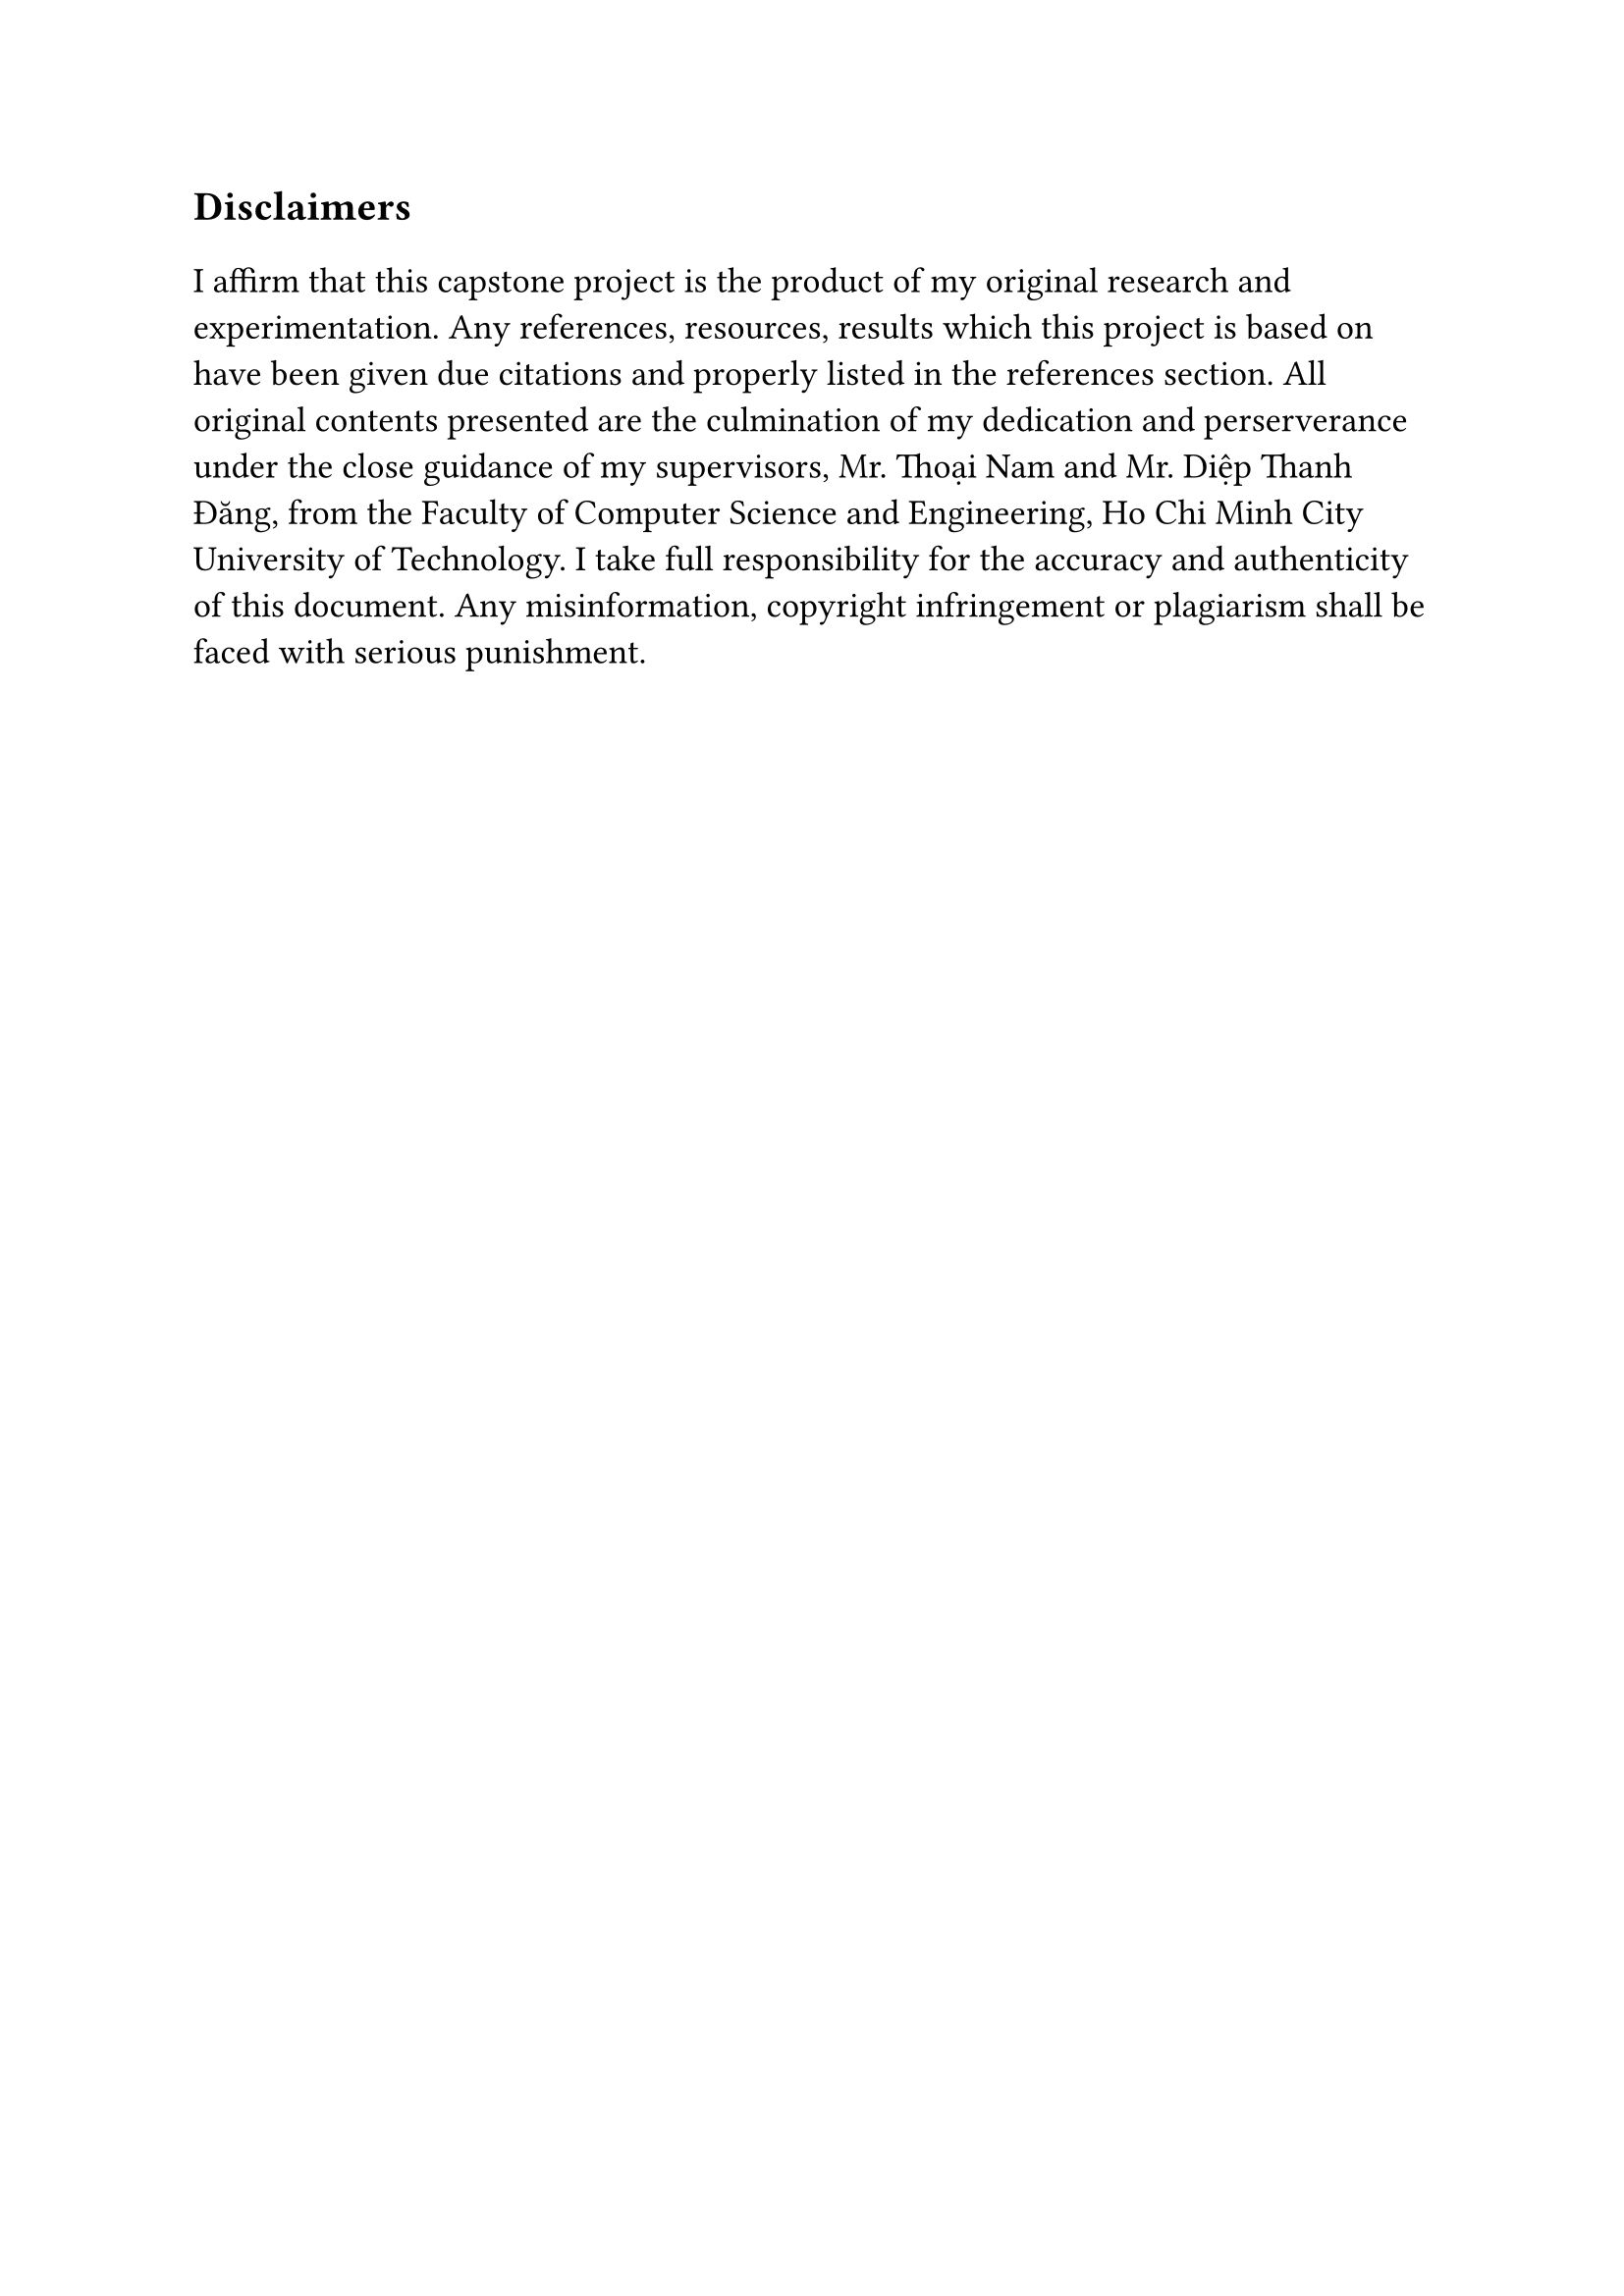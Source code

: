 #set text(size: 15pt)
*Disclaimers*

#set text(size: 13pt)

I affirm that this capstone project is the product of my original research and experimentation. Any references, resources, results which this project is based on have been given due citations and properly listed in the references section. All original contents presented are the culmination of my dedication and perserverance under the close guidance of my supervisors, Mr. Thoại Nam and Mr. Diệp Thanh Đăng, from the Faculty of Computer Science and Engineering, Ho Chi Minh City University of Technology. I take full responsibility for the accuracy and authenticity of this document. Any misinformation, copyright infringement or plagiarism shall be faced with serious punishment.
